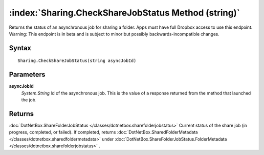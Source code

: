 :index:`Sharing.CheckShareJobStatus Method (string)`
====================================================

Returns the status of an asynchronous job for sharing a folder. Apps must have full Dropbox access to use this endpoint. Warning: This endpoint is in beta and is subject to minor but possibly backwards-incompatible changes.

Syntax
------

::

	Sharing.CheckShareJobStatus(string asyncJobId)

Parameters
----------

**asyncJobId**
	*System.String* Id of the asynchronous job. This is the value of a response returned from the method that launched the job.

Returns
-------

:doc:`DotNetBox.ShareFolderJobStatus </classes/dotnetbox.sharefolderjobstatus>`  Current status of the share job (in progress, completed, or failed). If completed, returns :doc:`DotNetBox.SharedFolderMetadata </classes/dotnetbox.sharedfoldermetadata>`  under :doc:`DotNetBox.ShareFolderJobStatus.FolderMetadata </classes/dotnetbox.sharefolderjobstatus>` .
